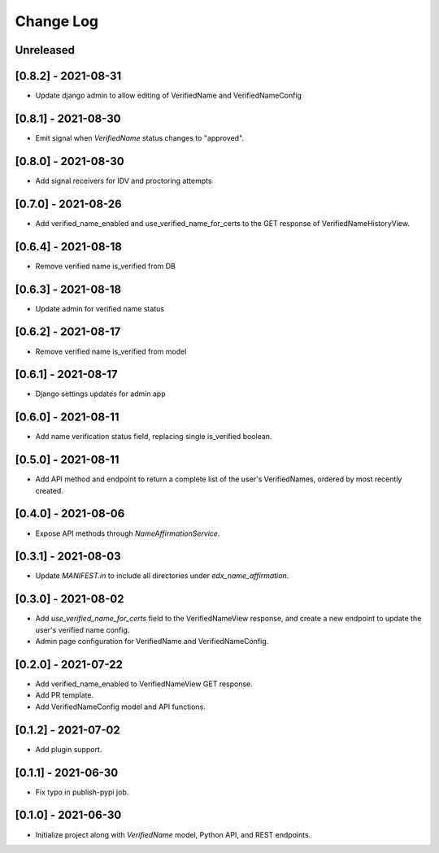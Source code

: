 Change Log
----------

..
   All enhancements and patches to edx-name-affirmation will be documented
   in this file.  It adheres to the structure of https://keepachangelog.com/ ,
   but in reStructuredText instead of Markdown (for ease of incorporation into
   Sphinx documentation and the PyPI description).

   This project adheres to Semantic Versioning (https://semver.org/).

.. There should always be an "Unreleased" section for changes pending release.

Unreleased
~~~~~~~~~~
[0.8.2] - 2021-08-31
~~~~~~~~~~~~~~~~~~~~
* Update django admin to allow editing of VerifiedName and VerifiedNameConfig

[0.8.1] - 2021-08-30
~~~~~~~~~~~~~~~~~~~~
* Emit signal when `VerifiedName` status changes to "approved".

[0.8.0] - 2021-08-30
~~~~~~~~~~~~~~~~~~~~
* Add signal receivers for IDV and proctoring attempts

[0.7.0] - 2021-08-26
~~~~~~~~~~~~~~~~~~~~
* Add verified_name_enabled and use_verified_name_for_certs to the GET response of VerifiedNameHistoryView.

[0.6.4] - 2021-08-18
~~~~~~~~~~~~~~~~~~~~
* Remove verified name is_verified from DB

[0.6.3] - 2021-08-18
~~~~~~~~~~~~~~~~~~~~
* Update admin for verified name status

[0.6.2] - 2021-08-17
~~~~~~~~~~~~~~~~~~~~
* Remove verified name is_verified from model

[0.6.1] - 2021-08-17
~~~~~~~~~~~~~~~~~~~~
* Django settings updates for admin app

[0.6.0] - 2021-08-11
~~~~~~~~~~~~~~~~~~~~
* Add name verification status field, replacing single is_verified boolean.

[0.5.0] - 2021-08-11
~~~~~~~~~~~~~~~~~~~~
* Add API method and endpoint to return a complete list of the user's
  VerifiedNames, ordered by most recently created.

[0.4.0] - 2021-08-06
~~~~~~~~~~~~~~~~~~~~
* Expose API methods through `NameAffirmationService`.

[0.3.1] - 2021-08-03
~~~~~~~~~~~~~~~~~~~~
* Update `MANIFEST.in` to include all directories under `edx_name_affirmation`.

[0.3.0] - 2021-08-02
~~~~~~~~~~~~~~~~~~~~
* Add `use_verified_name_for_certs` field to the VerifiedNameView
  response, and create a new endpoint to update the user's verified
  name config.
* Admin page configuration for VerifiedName and VerifiedNameConfig.

[0.2.0] - 2021-07-22
~~~~~~~~~~~~~~~~~~~~
* Add verified_name_enabled to VerifiedNameView GET response.
* Add PR template.
* Add VerifiedNameConfig model and API functions.

[0.1.2] - 2021-07-02
~~~~~~~~~~~~~~~~~~~~
* Add plugin support.

[0.1.1] - 2021-06-30
~~~~~~~~~~~~~~~~~~~~
* Fix typo in publish-pypi job.

[0.1.0] - 2021-06-30
~~~~~~~~~~~~~~~~~~~~
* Initialize project along with `VerifiedName` model, Python API, and REST endpoints.
